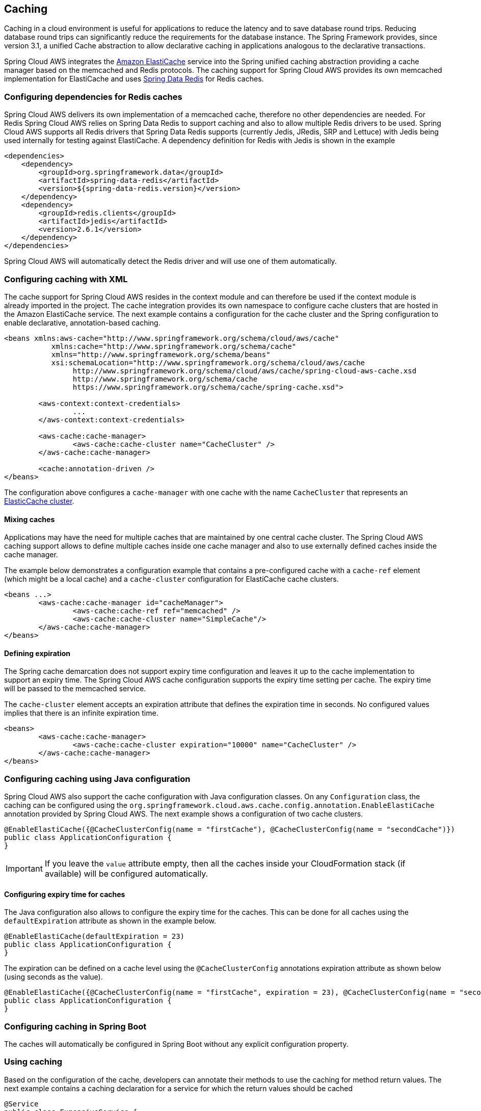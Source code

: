 == Caching
Caching in a cloud environment is useful for applications to reduce the latency and to save database round trips.
Reducing database round trips can significantly reduce the requirements for the database instance. The Spring Framework
provides, since version 3.1, a unified Cache abstraction to allow declarative caching in applications analogous to the
declarative transactions.

Spring Cloud AWS integrates the https://aws.amazon.com/elasticache/[Amazon ElastiCache] service into the Spring unified
caching abstraction providing a cache manager based on the memcached and Redis protocols. The caching support for Spring
Cloud AWS provides its own memcached implementation for ElastiCache and uses
https://projects.spring.io/spring-data-redis/[Spring Data Redis] for Redis caches.

=== Configuring dependencies for Redis caches
Spring Cloud AWS delivers its own implementation of a memcached cache, therefore no other dependencies are needed. For Redis
Spring Cloud AWS relies on Spring Data Redis to support caching and also to allow multiple Redis drivers to be used. Spring
Cloud AWS supports all Redis drivers that Spring Data Redis supports (currently Jedis, JRedis, SRP and Lettuce) with Jedis
being used internally for testing against ElastiCache. A dependency definition for Redis with Jedis is shown in the example

[source,xml,indent=0]
----
<dependencies>
    <dependency>
        <groupId>org.springframework.data</groupId>
        <artifactId>spring-data-redis</artifactId>
        <version>${spring-data-redis.version}</version>
    </dependency>
    <dependency>
    	<groupId>redis.clients</groupId>
    	<artifactId>jedis</artifactId>
    	<version>2.6.1</version>
    </dependency>
</dependencies>
----

Spring Cloud AWS will automatically detect the Redis driver and will use one of them automatically.

=== Configuring caching with XML
The cache support for Spring Cloud AWS resides in the context module and can therefore be used if the context module
is already imported in the project. The cache integration provides its own namespace to configure cache clusters that are
hosted in the Amazon ElastiCache service. The next example contains a configuration for the cache cluster and the Spring
configuration to enable declarative, annotation-based caching.

[source,xml,indent=0]
----
<beans xmlns:aws-cache="http://www.springframework.org/schema/cloud/aws/cache"
	   xmlns:cache="http://www.springframework.org/schema/cache"
	   xmlns="http://www.springframework.org/schema/beans"
	   xsi:schemaLocation="http://www.springframework.org/schema/cloud/aws/cache
	   	http://www.springframework.org/schema/cloud/aws/cache/spring-cloud-aws-cache.xsd
	   	http://www.springframework.org/schema/cache
	   	https://www.springframework.org/schema/cache/spring-cache.xsd">

	<aws-context:context-credentials>
		...
        </aws-context:context-credentials>

	<aws-cache:cache-manager>
		<aws-cache:cache-cluster name="CacheCluster" />
	</aws-cache:cache-manager>

	<cache:annotation-driven />
</beans>
----

The configuration above configures a `cache-manager` with one cache with the name `CacheCluster` that represents an
https://docs.aws.amazon.com/AmazonElastiCache/latest/UserGuide/ManagingCacheClusters.html[ElasticCache cluster].

==== Mixing caches
Applications may have the need for multiple caches that are maintained by one central cache cluster. The Spring Cloud
AWS caching support allows to define multiple caches inside one cache manager and also to use externally defined caches
inside the cache manager.

The example below demonstrates a configuration example that contains a pre-configured cache with a `cache-ref` element
(which might be a local cache) and a `cache-cluster` configuration for ElastiCache cache clusters.

[source,xml,indent=0]
----
<beans ...>
	<aws-cache:cache-manager id="cacheManager">
		<aws-cache:cache-ref ref="memcached" />
		<aws-cache:cache-cluster name="SimpleCache"/>
	</aws-cache:cache-manager>
</beans>
----

==== Defining expiration
The Spring cache demarcation does not support expiry time configuration and leaves it up to the cache implementation
to support an expiry time. The Spring Cloud AWS cache configuration supports the expiry time setting per cache. The
expiry time will be passed to the memcached service.

The `cache-cluster` element accepts an expiration attribute that defines the expiration time in seconds.
No configured values implies that there is an infinite expiration time.

[source,xml,indent=0]
----
<beans>
	<aws-cache:cache-manager>
		<aws-cache:cache-cluster expiration="10000" name="CacheCluster" />
	</aws-cache:cache-manager>
</beans>
----

=== Configuring caching using Java configuration
Spring Cloud AWS also support the cache configuration with Java configuration classes. On any `Configuration` class,
the caching can be configured using the `org.springframework.cloud.aws.cache.config.annotation.EnableElastiCache`
annotation provided by Spring Cloud AWS. The next example shows a configuration of two cache clusters.

[source,java,indent=0]
----

@EnableElastiCache({@CacheClusterConfig(name = "firstCache"), @CacheClusterConfig(name = "secondCache")})
public class ApplicationConfiguration {
}
----

IMPORTANT: If you leave the `value` attribute empty, then all the caches inside your CloudFormation stack (if available)
will be configured automatically.

==== Configuring expiry time for caches
The Java configuration also allows to configure the expiry time for the caches. This can be done for all
caches using the `defaultExpiration` attribute as shown in the example below.

[source,java,indent=0]
----

@EnableElastiCache(defaultExpiration = 23)
public class ApplicationConfiguration {
}
----

The expiration can be defined on a cache level using the `@CacheClusterConfig` annotations expiration attribute as shown below (using seconds as
the value).

[source,java,indent=0]
----

@EnableElastiCache({@CacheClusterConfig(name = "firstCache", expiration = 23), @CacheClusterConfig(name = "secondCache", expiration = 42)})
public class ApplicationConfiguration {
}
----


=== Configuring caching in Spring Boot
The caches will automatically be configured in Spring Boot without any explicit configuration property.

=== Using caching
Based on the configuration of the cache, developers can annotate their methods to use the caching for method return values.
The next example contains a caching declaration for a service for which the return values should be cached

[source,java,indent=0]
----
@Service
public class ExpensiveService {

    @Cacheable("CacheCluster")
    public String calculateExpensiveValue(String key) {
		...
    }
}
----

=== Memcached client implementation
There are different memcached client implementations available for Java, the most prominent ones are
https://github.com/couchbase/spymemcached[Spymemcached] and https://github.com/killme2008/xmemcached[XMemcached].
Amazon AWS supports a dynamic configuration and delivers an enhanced memcached client based on Spymemcached to support the
https://docs.aws.amazon.com/AmazonElastiCache/latest/UserGuide/AutoDiscovery.html[auto-discovery] of new nodes based on
a central configuration endpoint.

Spring Cloud AWS relies on the Amazon ElastiCache Client implementation and therefore has a dependency on that.

=== Using CloudFormation
Amazon ElastiCache clusters can also be configured within a stack and then be used by applications. Spring Cloud AWS
also supports the lookup of stack-configured cache clusters by their logical name with the resolution to the physical
name. The example below shows a cache cluster configuration inside a CloudFormation template.

[source,json,indent=0]
----
"CacheCluster": {
	"Type": "AWS::ElastiCache::CacheCluster",
	"Properties": {
	    "AutoMinorVersionUpgrade": "true",
	    "Engine": "memcached",
	    "CacheNodeType": "cache.t2.micro",
	    "CacheSubnetGroupName" : "sample",
	    "NumCacheNodes": "1",
	    "VpcSecurityGroupIds": ["sample1"]
	}
}
----

The cache cluster can then be used with the name `CacheCluster` inside the application configuration as shown below:

[source,xml,indent=0]
----
<beans...>
    <aws-cache:cache-manager>
    	<aws-cache:cache-cluster name="CacheCluster" expiration="15"/>
    </aws-cache:cache-manager>
<beans>
----

With the configuration above the application can be deployed with multiple stacks on different environments
without any configuration change inside the application.

=== IAM Permissions
Following IAM permissions are required by Spring Cloud AWS:

[cols="2"]
|===
| To configure to ElastiCache you will need:
| `elasticache:DescribeCacheClusters`



|===

Sample IAM policy granting access to ElastiCache:

[source,json,indent=0]
----
{
    "Version": "2012-10-17",
    "Statement": [
        {
            "Effect": "Allow",
            "Action": "elasticache:DescribeCacheClusters",
            "Resource": "yourArn"
        }
    ]
}
----
